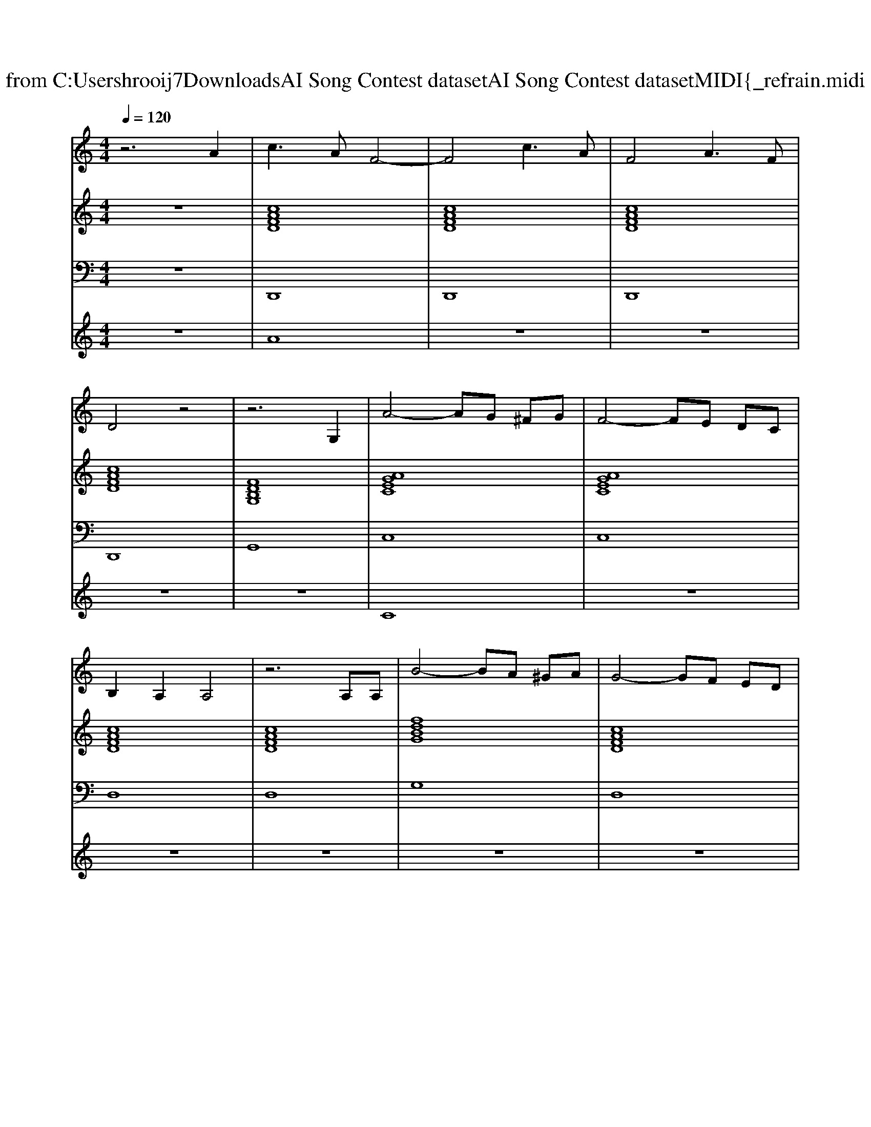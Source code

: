 X: 1
T: from C:\Users\hrooij7\Downloads\AI Song Contest dataset\AI Song Contest dataset\MIDI\173_refrain.midi
M: 4/4
L: 1/8
Q:1/4=120
K:C major
V:1
%%MIDI program 0
z6 A2| \
c3A F4-| \
F4 c3A| \
F4 A3F|
D4 z4| \
z6 G,2| \
A4- AG ^FG| \
F4- FE DC|
B,2 A,2 A,4| \
z6 A,A,| \
B4- BA ^GA| \
G4- GF ED|
C3B, B,4-| \
B,4 z2 G,G,| \
D4- DC B,C| \
D4- DC B,C|
B,3A, A,4-| \
A,4 z2 A,2| \
C4- CB, A,B,| \
C6 DF|
A3G G4-| \
G4 z2 G,2| \
A4- AG ^FG| \
F4- FE DC|
B,2 A,2 A,4| \
z6 A,A,| \
B4- BA ^GA| \
G4- GF ED|
C3B, B,4-| \
B,4 z2 G,G,| \
D4- DC B,C| \
D4- DC B,C|
E4- ED CD| \
F4- FE DC| \
G8| \
z2 FE D2 CB,|
C8| \
z8| \
zA, A,A, B,B, B,B,| \
CC CC DD CD|
E4  (3F2E2F2| \
D8| \
zA, A,A, B,B, B,B,| \
CC CC DD CD|
E4 FF EF| \
D4- DD DD| \
AA AA GG GG| \
E4- EC CC|
FF FE CC DE| \
D4- DC B,C| \
D8|
V:2
%%MIDI program 0
z8| \
[cAFD]8| \
[cAFD]8| \
[cAFD]8|
[cAFD]8| \
[FDB,G,]8| \
[AGEC]8| \
[AGEC]8|
[cAFD]8| \
[cAFD]8| \
[fdBG]8| \
[cAFD]8|
[c^GFD]4 [fdB=G]4| \
[cAFD]4 [fdBG]4| \
[AGEDC]8| \
[dB^GE]8|
[cAFD]8| \
[cAFD]8| \
[cAFD]8| \
[cAFD]4 [fdBG]4|
[AGEC]8| \
[cAFD]4 [gB^GF^C]4| \
[AGEC]8| \
[AGEC]8|
[cAFD]8| \
[cAFD]8| \
[fdBG]8| \
[cAFD]8|
[c^GFD]4 [fdB=G]4| \
[cAFD]4 [fdBG]4| \
[AGEDC]8| \
[dB^GE]8|
[dcAF]8| \
[dc^GF]8| \
[AGEC]8| \
[cAFD]4 [fdBG]4|
[AGEC]8| \
[AGEC]8| \
[ecAF]4 [fdBG]4| \
[gecA]4 [dB^GFE]4|
[cA^FD]4 [dc^G=F]3/2[^c-B-=G-E-][c=c-B^A-G^F-E^D-]/2[cAFD]| \
[BAFD]4 [FDB,G,]4| \
[cAFD]4 [fdBG]4| \
[gecA]4 [dB^GFE]4|
[ecA^F]2 [ecAG]2 [=fdB^G]4| \
[fdBG]8| \
[cAFD]4 [gdB^GE]4| \
[^fecA]8|
[dc^GE]2 [dBGE]2 [^FECA,]4| \
[cAGD]4 [cA^FD]4| \
[cAFD]8| \
[FDB,G,]8|
V:3
%%MIDI program 0
z8| \
D,,8| \
D,,8| \
D,,8|
D,,8| \
G,,8| \
C,8| \
C,8|
D,8| \
D,8| \
G,8| \
D,8|
^G,,4 =G,,4| \
D,,4 G,,4| \
C,8| \
E,,8|
D,,8| \
D,,8| \
D,,8| \
D,,4 G,,4|
C,8| \
D,4 ^C,4| \
C,8| \
C,8|
D,8| \
D,8| \
G,8| \
D,8|
^G,,4 =G,,4| \
D,,4 G,,4| \
C,8| \
E,,8|
F,,8| \
F,,8| \
C,8| \
D,,4 G,,4|
C,8| \
C,8| \
F,,4 G,,4| \
A,,4 E,,4|
D,,4  (3F,,2E,,2^D,,2| \
D,,4 G,,4| \
D,,4 G,,4| \
A,,4 E,,4|
^F,,2 G,,2 ^G,,4| \
G,,8| \
D,,4 E,,4| \
A,,8|
E,,4 A,,4| \
D,8| \
D,8| \
G,,8|
V:4
%%MIDI program 0
z8| \
A8| \
z8| \
z8|
z8| \
z8| \
C8| \
z8|
z8| \
z8| \
z8| \
z8|
z8| \
z8| \
z8| \
z8|
z8| \
z8| \
z8| \
z8|
z8| \
z8| \
z8| \
z8|
z8| \
z8| \
z8| \
z8|
z8| \
z8| \
z8| \
z8|
z8| \
z8| \
z8| \
z8|
z8| \
z8| \
G8|

